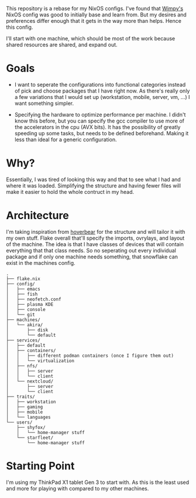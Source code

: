 This repository is a rebase for my NixOS configs. I've found that [[https://github.com/wimpysworld/nix-config/tree/main][Wimpy's]] NixOS config was good to initially base and learn from. But my desires and preferences differ enough that it gets in the way more than helps. Hence this config.

I'll start with one machine, which should be most of the work because shared resources are shared, and expand out.

* Goals
- I want to seperate the configurations into functional categories instead of pick and choose packages that I have right now. As there's really only a few variations that I would set up (workstation, mobile, server, vm, ...) I want something simpler.

- Specifying the hardware to optimize performance per machine. I didn't know this before, but you can specify the gcc compiler to use more of the accelerators in the cpu (AVX bits). It has the possibility of greatly speeding up some tasks, but needs to be defined beforehand. Making it less than ideal for a generic configuration.

* Why?
Essentially, I was tired of looking this way and that to see what I had and where it was loaded. Simplifying the structure and having fewer files will make it easier to hold the whole contruct in my head.

* Architecture
I'm taking inspiration from [[https://github.com/Hoverbear-Consulting/flake/blob/root/flake.nix][hoverbear]] for the structure and will tailor it with my own stuff.
Flake overall that'll specify the imports, ovrylays, and layout of the machine. The idea is that I have classes of devices that will contain everything that that class needs. So no seperating out every individual package and if only one machine needs something, that snowflake can exist in the machines config.

#+begin_src
.
├── flake.nix
├── config/
│   ├── emacs
│   ├── fish
│   ├── neofetch.conf
│   ├── plasma KDE
│   ├── console
│   └── git
├── machines/
│   └── akira/
│       ├── disk
│       └── default
├── services/
│   ├── default
│   ├── containers/
│   │   ├── different podman containers (once I figure them out)
│   │   └── virtualization
│   ├── nfs/
│   │   ├── server
│   │   └── client
│   └── nextcloud/
│       ├── server
│       └── client
├── traits/
│   ├── workstation
│   ├── gaming
│   ├── mobile
│   └── languages
└── users/
    ├── shyfox/
    │   └── home-manager stuff
    └── starfleet/
        └── home-manager stuff
#+end_src

* Starting Point
I'm using my ThinkPad X1 tablet Gen 3 to start with. As this is the least used and more for playing with compared to my other machines.
